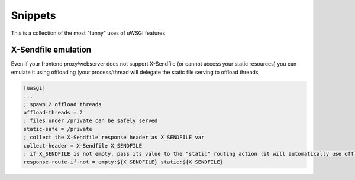 Snippets
========

This is a collection of the most "funny" uses of uWSGI features


X-Sendfile emulation
--------------------

Even if your frontend proxy/webserver does not support X-Sendfile (or cannot access your static resources) you can emulate
it using offloading (your process/thread will delegate the static file serving to offload threads

.. code-block:: ini

   [uwsgi]
   ...
   ; spawn 2 offload threads
   offload-threads = 2
   ; files under /private can be safely served
   static-safe = /private
   ; collect the X-Sendfile response header as X_SENDFILE var
   collect-header = X-Sendfile X_SENDFILE
   ; if X_SENDFILE is not empty, pass its value to the "static" routing action (it will automatically use offloading if available)
   response-route-if-not = empty:${X_SENDFILE} static:${X_SENDFILE}
   
